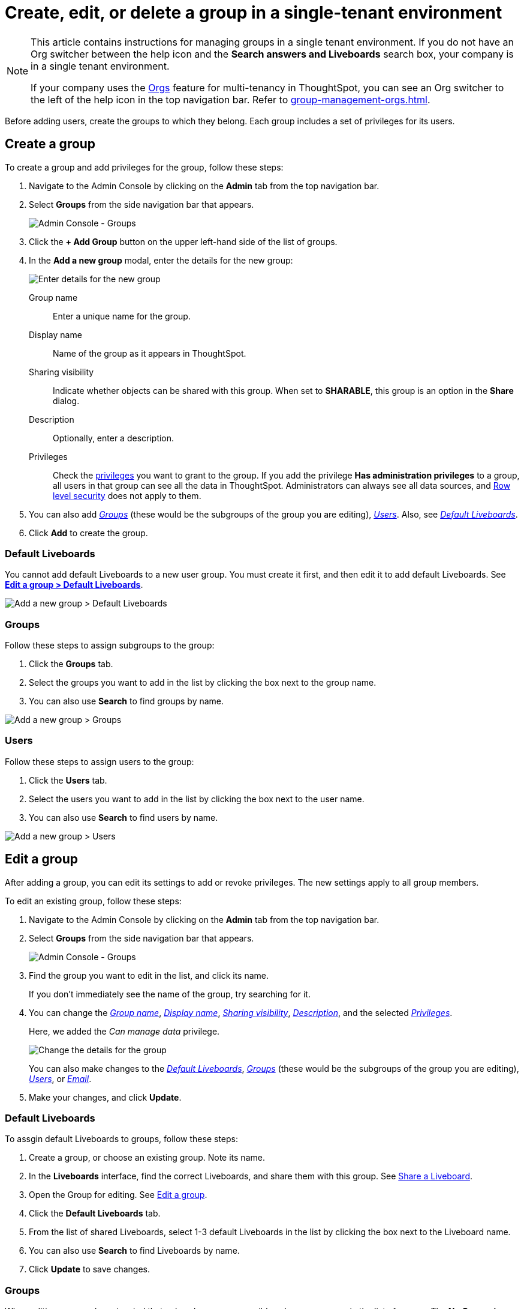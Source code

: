 = Create, edit, or delete a group in a single-tenant environment
:last_updated: 11/05/2021
:linkattrs:
:experimental:
:page-layout: default-cloud
:page-aliases: /admin/users-groups/add-group.adoc
:description: ThoughtSpot has intuitive and powerful user group management for assigning privileges, user selection, multi-tier subgroups, default Liveboard assignment, and emailing.

[NOTE]
====
This article contains instructions for managing groups in a single tenant environment. If you do not have an Org switcher between the help icon and the *Search answers and Liveboards* search box, your company is in a single tenant environment.

If your company uses the xref:orgs-overview.adoc[Orgs] feature for multi-tenancy in ThoughtSpot, you can see an Org switcher to the left of the help icon in the top navigation bar. Refer to xref:group-management-orgs.adoc[].
====

Before adding users, create the groups to which they belong.
Each group includes a set of privileges for its users.

[#add-group]
== Create a group

To create a group and add privileges for the group, follow these steps:

. Navigate to the Admin Console by clicking on the *Admin* tab from the top navigation bar.
. Select *Groups* from the side navigation bar that appears.
+
image::admin-portal-groups.png[Admin Console - Groups]

. Click the *+ Add Group* button on the upper left-hand side of the list of groups.
. In the *Add a new group* modal, enter the details for the new group:
+
image::add-group.png[Enter details for the new group]
+
[#group-name]
Group name::
Enter a unique name for the group.
+
[#display-name]
Display name::
Name of the group as it appears in ThoughtSpot.
+
[#sharing-visibility]
Sharing visibility::
Indicate whether objects can be shared with this group. When set to *SHARABLE*,
this group is an option in the *Share* dialog.
+
[#description]
Description::
Optionally, enter a description.
+
[#privileges]
Privileges::
Check the xref:groups-privileges.adoc#list-of-privileges[privileges] you want to grant to the group. If you add the privilege *Has administration privileges* to a group, all users in that group can see all the data in ThoughtSpot. Administrators can always see all data sources, and xref:security-rls.adoc[Row level security] does not apply to them.

. You can also add _<<add-groups,Groups>>_ (these would be the subgroups of the group you are editing), _<<add-users,Users>>_.
Also, see _<<add-default-liveboard,Default Liveboards>>_.
. Click *Add* to create the group.

[#add-default-liveboard]
=== Default Liveboards

You cannot add default Liveboards to a new user group.
You must create it first, and then edit it to add default Liveboards.
See *<<change-default-pinboards,Edit a group > Default Liveboards>>*.

image::add-group-pinboards.png[Add a new group > Default Liveboards]

[#add-groups]
=== Groups

Follow these steps to assign subgroups to the group:

. Click the *Groups* tab.
. Select the groups you want to add in the list by clicking the box next to the group name.
. You can also use *Search* to find groups by name.

image::add-group-groups.png[Add a new group > Groups]

[#add-users]
=== Users

Follow these steps to assign users to the group:

. Click the *Users* tab.
. Select the users you want to add in the list by clicking the box next to the user name.
. You can also use *Search* to find users by name.

image::add-group-users.png[Add a new group > Users]

[#edit-group]
== Edit a group

After adding a group, you can edit its settings to add or revoke privileges.
The new settings apply to all group members.

To edit an existing group, follow these steps:

. Navigate to the Admin Console by clicking on the *Admin* tab from the top navigation bar.
. Select *Groups* from the side navigation bar that appears.
+
image::admin-portal-groups.png[Admin Console - Groups]

. Find the group you want to edit in the list, and click its name.
+
If you don't immediately see the name of the group, try searching for it.

. You can change the _<<group-name,Group name>>_, _<<display-name,Display name>>_, _<<sharing-visibility,Sharing visibility>>_, _<<description,Description>>_, and the selected _<<privileges,Privileges>>_.
+
Here, we added the _Can manage data_ privilege.
+
image::edit-group.png[Change the details for the group]
+
You can also make changes to the _<<change-default-pinboards,Default Liveboards>>_, _<<change-groups,Groups>>_ (these would be the subgroups of the group you are editing), _<<change-users,Users>>_, or _<<change-email,Email>>_.

. Make your changes, and click *Update*.

[#change-default-pinboards]
=== Default Liveboards

To assgin default Liveboards to groups, follow these steps:

. Create a group, or choose an existing group.
Note its name.
. In the *Liveboards* interface, find the correct Liveboards, and share them with this group.
See xref:share-liveboards.adoc[Share a Liveboard].
. Open the Group for editing.
See <<edit-group,Edit a group>>.
. Click the *Default Liveboards* tab.
. From the list of shared Liveboards, select 1-3 default Liveboards in the list by clicking the box next to the Liveboard name.
. You can also use *Search* to find Liveboards by name.
. Click *Update* to save changes.

[#change-groups]
=== Groups

When editing a group, keep in mind that only subgroups or possible subgroups appear in the list of groups.
The *No Groups in Group* only indicates there are no children in this group's hierarchy.
Do not underestimate the importance of the parent(s) of the group, because each group inherits the privileges of each of its parent groups.

Follow these steps to change subgroups of the group:

. Click the *Groups* tab.
. Select the groups you want to add in the list by clicking the box next to the group name.
. You can also use *Search* to find groups by name.
. Deselect the groups you want to remove from the list by clearing the box next to the group name.
. Click *Update* to save changes.

image::edit-group-groups.png[Change a group > Groups]

[#change-users]
=== Users

Follow these steps to change the users of the group:

. Click the *Users* tab.
. Select the users you want to add in the list by clicking the box next to the user name.
. You can also use *Search* to find users by name.
. Deselect the users you want to remove from the list by clearing the box next to the user name.
. Click *Update* to save changes.

image::edit-group-users.png[Change a group > Users]

[#change-email]
=== Email

You can configure groups so that users receive a _welcome email_ that introduces them to ThoughtSpot, and initiates the onboarding process.

Follow these steps to configure group-wide emails:

. Click the *Email* tab.
. Under *Resend welcome email*, select either either _All users_ or _New users_.
. Enter optional text for the email.
Here, we added "Welcome!"
. To send the email immediately, click *Send*.
. To test the email, click "Test welcome email"
. Click *Update* to save changes.

image::edit-group-email.png[Email for group > Email]

[#delete-group]
== Deleting groups

To delete existing groups, follow these steps:

. Navigate to the Admin Console by clicking on the *Admin* tab from the top navigation bar.
. Select *Groups* from the side navigation bar that appears.
+
image::admin-portal-groups.png[Admin Console - Groups]

. Select the groups you plan to delete by clicking the box next to the group name.
+
If you don't immediately see the name of the group, try searching for it.

. Click *Delete* in the upper left-hand corner.

[#list-group-members]
== List group members

When browsing through users or subgroups, you can often see only a limited list.
To check for other users, search for the name of a specific user or subgroup.

[#add-users-to-groups]
== Add multiple users to a group

To add multiple users to a group, you must be on the *Users* interface.
Follow these steps:

. Navigate to the Admin Console by clicking on the *Admin* tab from the top navigation bar.
. Select *Users* from the side navigation bar that appears.
+
image::admin-portal-users.png[Admin Console - Users]

. Select the names of users you plan to add to groups by clicking the box next to the user name.
+
If you don't immediately see the user name, try searching for it.

. Click the *Add Users to Groups* button on the top of the list of users.
. In the *Add Users to Groups* interface, select the groups by clicking the box next to the group name.
. Click *Add*.
+
image::add-users-to-groups.png[Choose Groups]
